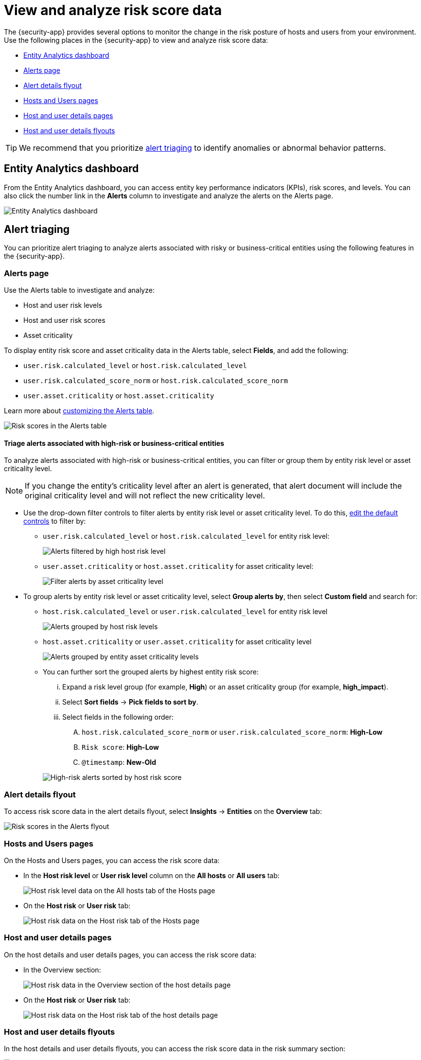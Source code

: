 [[analyze-risk-score-data]]
= View and analyze risk score data

The {security-app} provides several options to monitor the change in the risk posture of hosts and users from your environment. Use the following places in the {security-app} to view and analyze risk score data:

* <<entity-analytics-dashboard, Entity Analytics dashboard>>
* <<alerts-page, Alerts page>>
* <<alert-details-flyout, Alert details flyout>>
* <<hosts-users-pages, Hosts and Users pages>>
* <<host-user-details-pages, Host and user details pages>>
* <<host-and-user-details-flyouts, Host and user details flyouts>>

TIP: We recommend that you prioritize <<alert-triaging, alert triaging>> to identify anomalies or abnormal behavior patterns.

[discrete]
[[entity-analytics-dashboard]]
== Entity Analytics dashboard

From the Entity Analytics dashboard, you can access entity key performance indicators (KPIs), risk scores, and levels. You can also click the number link in the **Alerts** column to investigate and analyze the alerts on the Alerts page.

[role="screenshot"]
image::dashboards/images/entity-dashboard.png[Entity Analytics dashboard] 

[discrete]
[[alert-triaging]]
== Alert triaging 
You can prioritize alert triaging to analyze alerts associated with risky or business-critical entities using the following features in the {security-app}. 

[discrete]
[[alerts-page]]
=== Alerts page

Use the Alerts table to investigate and analyze:

* Host and user risk levels
* Host and user risk scores
* Asset criticality

To display entity risk score and asset criticality data in the Alerts table, select **Fields**, and add the following:

* `user.risk.calculated_level` or `host.risk.calculated_level`
* `user.risk.calculated_score_norm` or `host.risk.calculated_score_norm`
* `user.asset.criticality` or `host.asset.criticality`

Learn more about <<customize-the-alerts-table, customizing the Alerts table>>.

[role="screenshot"]
image::images/alerts-table-rs.png[Risk scores in the Alerts table]

[discrete]
[[triage-alerts-associated-with-high-risk-or-business-critical-entities]]
==== Triage alerts associated with high-risk or business-critical entities

To analyze alerts associated with high-risk or business-critical entities, you can filter or group them by entity risk level or asset criticality level.

NOTE: If you change the entity's criticality level after an alert is generated, that alert document will include the original criticality level and will not reflect the new criticality level.

* Use the drop-down filter controls to filter alerts by entity risk level or asset criticality level. To do this, <<drop-down-filter-controls, edit the default controls>> to filter by:

** `user.risk.calculated_level` or `host.risk.calculated_level` for entity risk level:
+
[role="screenshot"]
image::images/filter-by-host-risk-level.png[Alerts filtered by high host risk level]

** `user.asset.criticality` or `host.asset.criticality` for asset criticality level:
+
[role="screenshot"]
image::images/filter-by-asset-criticality.png[Filter alerts by asset criticality level]

* To group alerts by entity risk level or asset criticality level, select **Group alerts by**, then select **Custom field** and search for:

** `host.risk.calculated_level` or `user.risk.calculated_level` for entity risk level
+
[role="screenshot"]
image::images/group-by-host-risk-level.png[Alerts grouped by host risk levels]

** `host.asset.criticality` or `user.asset.criticality` for asset criticality level
+
[role="screenshot"]
image::images/group-by-asset-criticality.png[Alerts grouped by entity asset criticality levels]

** You can further sort the grouped alerts by highest entity risk score:
+
--
... Expand a risk level group (for example, **High**) or an asset criticality group (for example, **high_impact**).
... Select **Sort fields** → **Pick fields to sort by**.
... Select fields in the following order:
.... `host.risk.calculated_score_norm` or `user.risk.calculated_score_norm`: **High-Low**
.... `Risk score`: **High-Low**
.... `@timestamp`: **New-Old**
--
+
[role="screenshot"]
image::images/hrl-sort-by-host-risk-score.png[High-risk alerts sorted by host risk score]

[discrete]
[[alert-details-flyout]]
=== Alert details flyout

To access risk score data in the alert details flyout, select **Insights** -> **Entities** on the **Overview** tab:

[role="screenshot"]
image::images/alerts-flyout-rs.png[Risk scores in the Alerts flyout]

[discrete]
[[hosts-users-pages]]
=== Hosts and Users pages

On the Hosts and Users pages, you can access the risk score data:

* In the **Host risk level** or **User risk level** column on the **All hosts** or **All users** tab:
+
[role="screenshot"]
image::images/hosts-hr-level.png[Host risk level data on the All hosts tab of the Hosts page]

* On the **Host risk** or **User risk** tab:
+
[role="screenshot"]
image::images/hosts-hr-data.png[Host risk data on the Host risk tab of the Hosts page]

[discrete]
[[host-user-details-pages]]
=== Host and user details pages

On the host details and user details pages, you can access the risk score data:

* In the Overview section:
+
[role="screenshot"]
image::images/host-details-overview.png[Host risk data in the Overview section of the host details page]

* On the **Host risk** or **User risk** tab:
+
[role="screenshot"]
image::images/host-details-hr-tab.png[Host risk data on the Host risk tab of the host details page]

[discrete]
[[host-and-user-details-flyouts]]
=== Host and user details flyouts

In the host details and user details flyouts, you can access the risk score data in the risk summary section:

[role="screenshot"]
image::images/risk-summary.png[Host risk data in the Host risk summary section]
